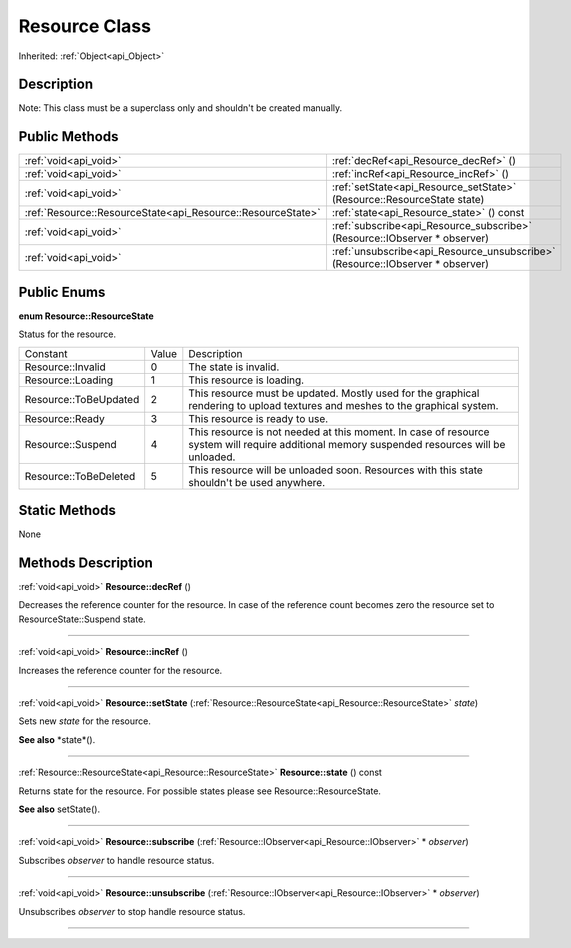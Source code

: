 .. _api_Resource:
Resource Class
================

Inherited: :ref:`Object<api_Object>`

.. _api_Resource_description:
Description
-----------

Note: This class must be a superclass only and shouldn't be created manually.



.. _api_Resource_public:
Public Methods
--------------

+-------------------------------------------------------------+-------------------------------------------------------------------------------+
|                                       :ref:`void<api_void>` | :ref:`decRef<api_Resource_decRef>` ()                                         |
+-------------------------------------------------------------+-------------------------------------------------------------------------------+
|                                       :ref:`void<api_void>` | :ref:`incRef<api_Resource_incRef>` ()                                         |
+-------------------------------------------------------------+-------------------------------------------------------------------------------+
|                                       :ref:`void<api_void>` | :ref:`setState<api_Resource_setState>` (Resource::ResourceState  state)       |
+-------------------------------------------------------------+-------------------------------------------------------------------------------+
| :ref:`Resource::ResourceState<api_Resource::ResourceState>` | :ref:`state<api_Resource_state>` () const                                     |
+-------------------------------------------------------------+-------------------------------------------------------------------------------+
|                                       :ref:`void<api_void>` | :ref:`subscribe<api_Resource_subscribe>` (Resource::IObserver * observer)     |
+-------------------------------------------------------------+-------------------------------------------------------------------------------+
|                                       :ref:`void<api_void>` | :ref:`unsubscribe<api_Resource_unsubscribe>` (Resource::IObserver * observer) |
+-------------------------------------------------------------+-------------------------------------------------------------------------------+

.. _api_Resource_enums:
Public Enums
--------------

.. _api_Resource_ResourceState:
**enum Resource::ResourceState**

Status for the resource.

+-----------------------+-------+---------------------------------------------------------------------------------------------------------------------------------------------+
|              Constant | Value | Description                                                                                                                                 |
+-----------------------+-------+---------------------------------------------------------------------------------------------------------------------------------------------+
|     Resource::Invalid | 0     | The state is invalid.                                                                                                                       |
+-----------------------+-------+---------------------------------------------------------------------------------------------------------------------------------------------+
|     Resource::Loading | 1     | This resource is loading.                                                                                                                   |
+-----------------------+-------+---------------------------------------------------------------------------------------------------------------------------------------------+
| Resource::ToBeUpdated | 2     | This resource must be updated. Mostly used for the graphical rendering to upload textures and meshes to the graphical system.               |
+-----------------------+-------+---------------------------------------------------------------------------------------------------------------------------------------------+
|       Resource::Ready | 3     | This resource is ready to use.                                                                                                              |
+-----------------------+-------+---------------------------------------------------------------------------------------------------------------------------------------------+
|     Resource::Suspend | 4     | This resource is not needed at this moment. In case of resource system will require additional memory suspended resources will be unloaded. |
+-----------------------+-------+---------------------------------------------------------------------------------------------------------------------------------------------+
| Resource::ToBeDeleted | 5     | This resource will be unloaded soon. Resources with this state shouldn't be used anywhere.                                                  |
+-----------------------+-------+---------------------------------------------------------------------------------------------------------------------------------------------+



.. _api_Resource_static:
Static Methods
--------------

None

.. _api_Resource_methods:
Methods Description
-------------------

.. _api_Resource_decRef:

:ref:`void<api_void>`  **Resource::decRef** ()

Decreases the reference counter for the resource. In case of the reference count becomes zero the resource set to ResourceState::Suspend state.

----

.. _api_Resource_incRef:

:ref:`void<api_void>`  **Resource::incRef** ()

Increases the reference counter for the resource.

----

.. _api_Resource_setState:

:ref:`void<api_void>`  **Resource::setState** (:ref:`Resource::ResourceState<api_Resource::ResourceState>`  *state*)

Sets new *state* for the resource.

**See also** *state*().

----

.. _api_Resource_state:

:ref:`Resource::ResourceState<api_Resource::ResourceState>`  **Resource::state** () const

Returns state for the resource. For possible states please see Resource::ResourceState.

**See also** setState().

----

.. _api_Resource_subscribe:

:ref:`void<api_void>`  **Resource::subscribe** (:ref:`Resource::IObserver<api_Resource::IObserver>` * *observer*)

Subscribes *observer* to handle resource status.

----

.. _api_Resource_unsubscribe:

:ref:`void<api_void>`  **Resource::unsubscribe** (:ref:`Resource::IObserver<api_Resource::IObserver>` * *observer*)

Unsubscribes *observer* to stop handle resource status.

----


